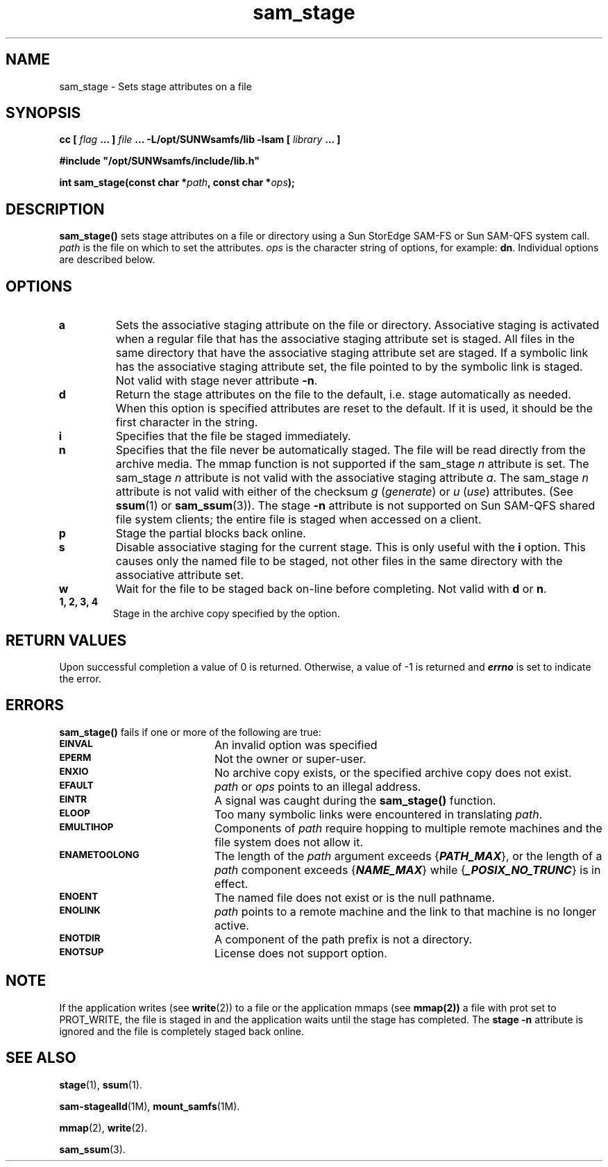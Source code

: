 .\" $Revision: 1.19 $
.ds ]W Sun Microsystems
.\" SAM-QFS_notice_begin
.\"
.\" CDDL HEADER START
.\"
.\" The contents of this file are subject to the terms of the
.\" Common Development and Distribution License (the "License").
.\" You may not use this file except in compliance with the License.
.\"
.\" You can obtain a copy of the license at pkg/OPENSOLARIS.LICENSE
.\" or http://www.opensolaris.org/os/licensing.
.\" See the License for the specific language governing permissions
.\" and limitations under the License.
.\"
.\" When distributing Covered Code, include this CDDL HEADER in each
.\" file and include the License file at pkg/OPENSOLARIS.LICENSE.
.\" If applicable, add the following below this CDDL HEADER, with the
.\" fields enclosed by brackets "[]" replaced with your own identifying
.\" information: Portions Copyright [yyyy] [name of copyright owner]
.\"
.\" CDDL HEADER END
.\"
.\" Copyright 2009 Sun Microsystems, Inc.  All rights reserved.
.\" Use is subject to license terms.
.\"
.\" SAM-QFS_notice_end
.TH sam_stage 3 "01 Oct 2004"
.SH NAME
sam_stage \- Sets stage attributes on a file
.SH SYNOPSIS
.LP
.BI "cc [ " "flag"
.BI " ... ] " "file"
.BI " ... -L/opt/SUNWsamfs/lib -lsam [ " "library" " ... ]"
.LP
.nf
.ft 3
#include "/opt/SUNWsamfs/include/lib.h"
.ft
.fi
.LP
.BI "int sam_stage(const char *" "path" ,
.BI "const char *" "ops" );
.SH DESCRIPTION
.PP
.B sam_stage(\|)
sets stage attributes on a file or directory using
a Sun StorEdge \%SAM-FS or Sun \%SAM-QFS
system call. 
.I path
is the file on which to set the attributes.
.I ops
is the character string of options, for example:  \fBdn\fR.
Individual options are described below.
.SH OPTIONS
.TP
.B a
Sets the associative staging attribute on the file or directory.  
Associative staging is activated when a regular file that has the
associative staging attribute set is staged.  All files in
the same directory that have the associative staging attribute set are
staged. If a symbolic link has the associative staging
attribute set, the file pointed to by the symbolic link is staged.
Not valid with stage never attribute \fB-n\fR.
.TP
.B d
Return the stage attributes on the file to the default, i.e. stage automatically
as needed.  When this option is specified attributes are reset to the default.
If it is used, it should be the first character in the string.
.TP
.B i
Specifies that the file be staged immediately.
.TP
.B n
Specifies that the file never be automatically staged.  The file will
be read directly from the archive media.  
The mmap function is not supported if the sam_stage \fIn\fR attribute is set.
The sam_stage \fIn\fR attribute is not valid with the associative staging
attribute \fIa\fR.
The sam_stage \fIn\fR attribute is not valid with either of the
checksum \fIg\fP (\fIgenerate\fP) or \fIu\fP (\fIuse\fP) attributes.
(See \fBssum\fR(1)
or
.BR sam_ssum (3)).
The stage \fB-n\fR attribute is not supported on
Sun \%SAM-QFS shared file system clients; the entire file is
staged when accessed on a client.
.TP
.B p
Stage the partial blocks back online.
.TP
.B s
Disable associative staging for the current stage.  This is only useful with
the \fBi\fR option.  This causes only the named file to be staged, not other
files in the same directory with the associative attribute set.
.TP
.B w
Wait for the file to be staged back on-line before completing.  Not valid with
\fBd\fR or \fBn\fR.
.TP
.B 1, 2, 3, 4
Stage in the archive copy specified by the option.
.SH "RETURN VALUES"
Upon successful completion a value of 0 is returned.
Otherwise, a value of \-1 is returned and
\f4errno\fP
is set to indicate the error.
.SH ERRORS
.PP
.B sam_stage(\|)
fails if one or more of the following are true:
.TP 20
.SB EINVAL
An invalid option was specified
.TP
.SB EPERM
Not the owner or super-user.
.TP
.SB ENXIO
No archive copy exists, or the specified archive copy does not exist.
.TP
.SB EFAULT
.I path
or
.I ops
points to an illegal address.
.TP
.SB EINTR
A signal was caught during the
.B sam_stage(\|)
function.
.TP
.SB ELOOP
Too many symbolic links were encountered in translating
.IR path .
.TP
.SB EMULTIHOP
Components of \f2path\f1 require hopping to multiple
remote machines
and the file system does not allow it.
.TP
.SB ENAMETOOLONG
The length of the
.I path
argument exceeds {\f4PATH_MAX\f1}, or the
length of a \f2path\f1 component exceeds {\f4NAME_MAX\f1} while
{\f4_POSIX_NO_TRUNC\f1} is in effect.
.TP
.SB ENOENT
The named file does not exist or is the null pathname.
.TP
.SB ENOLINK
.I path
points to a remote machine and the link
to that machine is no longer active.
.TP
.SB ENOTDIR
A component of the path prefix is not a directory.
.TP
.SB ENOTSUP
License does not support option.
.SH NOTE
If the application writes (see
.BR  write (2))
to a file or
the application mmaps (see
.BR mmap(2))
a file with prot set to PROT_WRITE,
the file is staged in and the application waits until the stage has
completed. The \fBstage \-n\fR attribute is ignored and the file is completely
staged back online.
.SH "SEE ALSO"
.BR stage (1),
.BR ssum (1).
.PP
.BR sam-stagealld (1M),
.BR mount_samfs (1M).
.PP
.BR mmap (2),
.BR write (2).
.PP
.BR sam_ssum (3).
